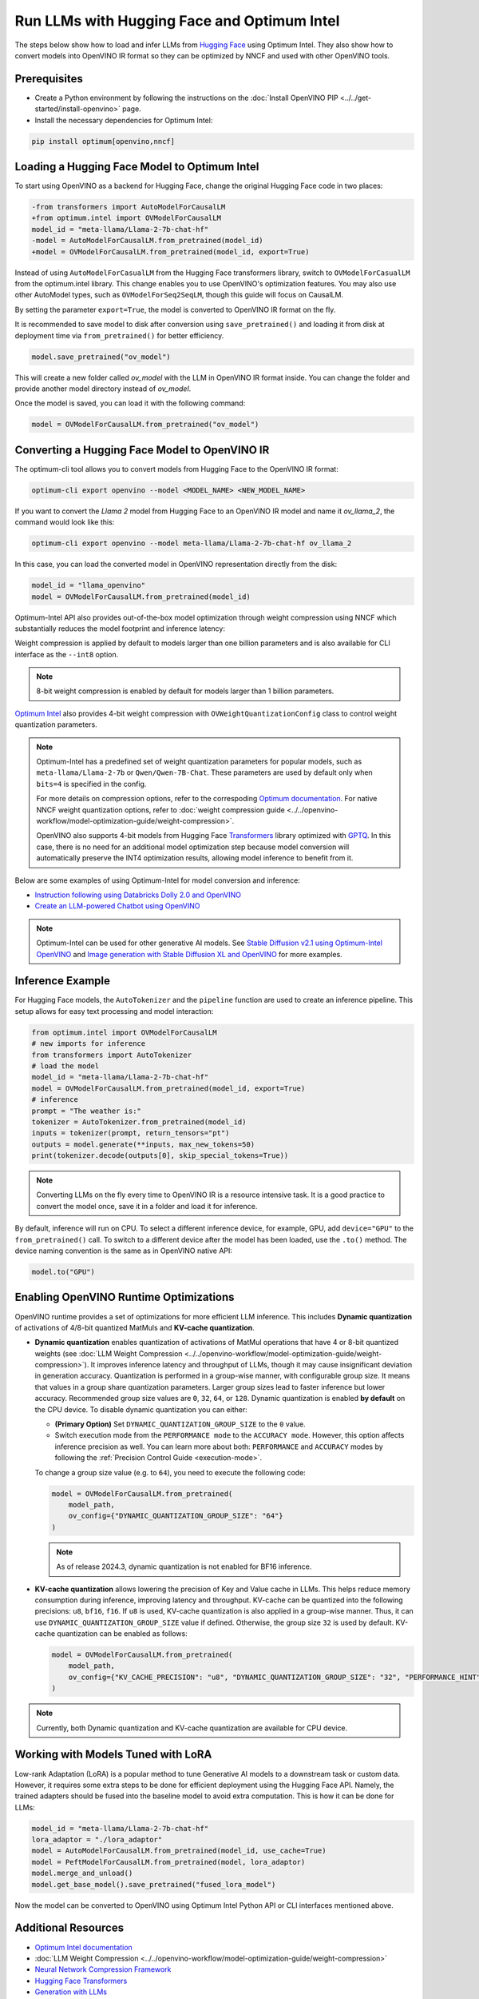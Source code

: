 Run LLMs with Hugging Face and Optimum Intel
===============================================================================================

.. meta::
   :description: Learn how to use the native OpenVINO package to execute LLM models.


The steps below show how to load and infer LLMs from
`Hugging Face <https://huggingface.co/models>`__ using Optimum Intel. They also show how to
convert models into OpenVINO IR format so they can be optimized by NNCF and used with
other OpenVINO tools.

Prerequisites
############################################################

* Create a Python environment by following the instructions on the
  :doc:`Install OpenVINO PIP <../../get-started/install-openvino>` page.
* Install the necessary dependencies for Optimum Intel:

.. code-block:: console

   pip install optimum[openvino,nncf]

Loading a Hugging Face Model to Optimum Intel
############################################################

To start using OpenVINO as a backend for Hugging Face, change the original Hugging Face
code in two places:

.. code-block:: diff

   -from transformers import AutoModelForCausalLM
   +from optimum.intel import OVModelForCausalLM
   model_id = "meta-llama/Llama-2-7b-chat-hf"
   -model = AutoModelForCausalLM.from_pretrained(model_id)
   +model = OVModelForCausalLM.from_pretrained(model_id, export=True)

Instead of using ``AutoModelForCasualLM`` from the Hugging Face transformers library,
switch to ``OVModelForCasualLM`` from the optimum.intel library. This change enables
you to use OpenVINO's optimization features. You may also use other AutoModel types,
such as ``OVModelForSeq2SeqLM``, though this guide will focus on CausalLM.

By setting the parameter ``export=True``, the model is converted to OpenVINO IR format on the fly.

It is recommended to save model to disk after conversion using ``save_pretrained()`` and
loading it from disk at deployment time via ``from_pretrained()`` for better efficiency.

.. code-block:: python

   model.save_pretrained("ov_model")

This will create a new folder called `ov_model` with the LLM in OpenVINO IR format inside.
You can change the folder and provide another model directory instead of `ov_model`.

Once the model is saved, you can load it with the following command:

.. code-block:: python

   model = OVModelForCausalLM.from_pretrained("ov_model")


Converting a Hugging Face Model to OpenVINO IR
############################################################

The optimum-cli tool allows you to convert models from Hugging Face to
the OpenVINO IR format:

.. code-block:: python

   optimum-cli export openvino --model <MODEL_NAME> <NEW_MODEL_NAME>

If you want to convert the `Llama 2` model from Hugging Face to an OpenVINO IR
model and name it `ov_llama_2`, the command would look like this:

.. code-block:: python

   optimum-cli export openvino --model meta-llama/Llama-2-7b-chat-hf ov_llama_2

In this case, you can load the converted model in OpenVINO representation directly from the disk:

.. code-block:: python

   model_id = "llama_openvino"
   model = OVModelForCausalLM.from_pretrained(model_id)

Optimum-Intel API also provides out-of-the-box model optimization through weight compression
using NNCF which substantially reduces the model footprint and inference latency:

.. tab-set::

   .. tab-item:: CLI
      :sync: CLI

      .. code-block:: sh

         optimum-cli export openvino --model meta-llama/Llama-2-7b-chat-hf --weight-format int8 ov_llama_2

   .. tab-item:: API
      :sync: API

      .. code-block:: python

         model = OVModelForCausalLM.from_pretrained(model_id, export=True, load_in_8bit=True)

         # or if the model has been already converted
         model = OVModelForCausalLM.from_pretrained(model_path, load_in_8bit=True)

         # save the model after optimization
         model.save_pretrained(optimized_model_path)


Weight compression is applied by default to models larger than one billion parameters and is
also available for CLI interface as the ``--int8`` option.

.. note::

   8-bit weight compression is enabled by default for models larger than 1 billion parameters.

`Optimum Intel <https://huggingface.co/docs/optimum/intel/inference>`__ also provides 4-bit
weight compression with ``OVWeightQuantizationConfig`` class to control weight quantization
parameters.

.. tab-set::

   .. tab-item:: CLI
      :sync: CLI

      .. code-block:: python

         optimum-cli export openvino --model meta-llama/Llama-2-7b-chat-hf --weight-format int4 ov_llama_2

   .. tab-item:: API
      :sync: API

      .. code-block:: python

         from optimum.intel import OVModelForCausalLM, OVWeightQuantizationConfig
         import nncf

         model = OVModelForCausalLM.from_pretrained(
             model_id,
             export=True,
             quantization_config=OVWeightQuantizationConfig(bits=4),
         )

         # or if the model has been already converted
         model = OVModelForCausalLM.from_pretrained(
             model_path,
             quantization_config=OVWeightQuantizationConfig(bits=4),
         )

         # use custom parameters for weight quantization
         model = OVModelForCausalLM.from_pretrained(
             model_path,
             quantization_config=OVWeightQuantizationConfig(bits=4, asym=True, ratio=0.8, dataset="ptb"),
         )

         # save the model after optimization
         model.save_pretrained(optimized_model_path)


.. note::

   Optimum-Intel has a predefined set of weight quantization parameters for popular models,
   such as ``meta-llama/Llama-2-7b`` or ``Qwen/Qwen-7B-Chat``. These parameters are used by
   default only when ``bits=4`` is specified in the config.

   For more details on compression options, refer to the correspoding `Optimum documentation <https://huggingface.co/docs/optimum/en/intel/openvino/optimization#4-bit>`__.
   For native NNCF weight quantization options, refer to :doc:`weight compression guide <../../openvino-workflow/model-optimization-guide/weight-compression>`.

   OpenVINO also supports 4-bit models from Hugging Face `Transformers <https://github.com/huggingface/transformers>`__
   library optimized with `GPTQ <https://github.com/PanQiWei/AutoGPTQ>`__. In this case, there
   is no need for an additional model optimization step because model conversion will
   automatically preserve the INT4 optimization results, allowing model inference to benefit
   from it.

Below are some examples of using Optimum-Intel for model conversion and inference:

* `Instruction following using Databricks Dolly 2.0 and OpenVINO <https://github.com/openvinotoolkit/openvino_notebooks/blob/latest/notebooks/dolly-2-instruction-following/dolly-2-instruction-following.ipynb>`__
* `Create an LLM-powered Chatbot using OpenVINO <https://github.com/openvinotoolkit/openvino_notebooks/blob/latest/notebooks/llm-chatbot/llm-chatbot.ipynb>`__

.. note::

   Optimum-Intel can be used for other generative AI models. See
   `Stable Diffusion v2.1 using Optimum-Intel OpenVINO <https://github.com/openvinotoolkit/openvino_notebooks/blob/latest/notebooks/stable-diffusion-v2/stable-diffusion-v2-optimum-demo.ipynb>`__
   and
   `Image generation with Stable Diffusion XL and OpenVINO <https://github.com/openvinotoolkit/openvino_notebooks/blob/latest/notebooks/stable-diffusion-xl/stable-diffusion-xl.ipynb>`__
   for more examples.

Inference Example
############################################################

For Hugging Face models, the ``AutoTokenizer`` and the ``pipeline`` function are used to create
an inference pipeline. This setup allows for easy text processing and model interaction:

.. code-block:: python

   from optimum.intel import OVModelForCausalLM
   # new imports for inference
   from transformers import AutoTokenizer
   # load the model
   model_id = "meta-llama/Llama-2-7b-chat-hf"
   model = OVModelForCausalLM.from_pretrained(model_id, export=True)
   # inference
   prompt = "The weather is:"
   tokenizer = AutoTokenizer.from_pretrained(model_id)
   inputs = tokenizer(prompt, return_tensors="pt")
   outputs = model.generate(**inputs, max_new_tokens=50)
   print(tokenizer.decode(outputs[0], skip_special_tokens=True))

.. note::

   Converting LLMs on the fly every time to OpenVINO IR is a resource intensive task.
   It is a good practice to convert the model once, save it in a folder and load it for
   inference.

By default, inference will run on CPU. To select a different inference device, for example, GPU,
add ``device="GPU"`` to the ``from_pretrained()`` call. To switch to a different device after
the model has been loaded, use the ``.to()`` method. The device naming convention is the same
as in OpenVINO native API:

.. code-block:: python

   model.to("GPU")

.. _enabling-runtime-optimizations:

Enabling OpenVINO Runtime Optimizations
############################################################

OpenVINO runtime provides a set of optimizations for more efficient LLM inference. This
includes **Dynamic quantization** of activations of 4/8-bit quantized MatMuls and
**KV-cache quantization**.

* **Dynamic quantization** enables quantization of activations of MatMul operations
  that have 4 or 8-bit quantized weights (see
  :doc:`LLM Weight Compression <../../openvino-workflow/model-optimization-guide/weight-compression>`).
  It improves inference latency and throughput of LLMs, though it may cause
  insignificant deviation in generation accuracy.  Quantization is performed in a group-wise
  manner, with configurable group size. It means that values in a group share quantization
  parameters. Larger group sizes lead to faster inference but lower accuracy. Recommended
  group size values are ``0``, ``32``, ``64``, or ``128``. Dynamic quantization is enabled **by
  default** on the CPU device. To disable dynamic quantization you can either:

  * **(Primary Option)** Set ``DYNAMIC_QUANTIZATION_GROUP_SIZE`` to the ``0`` value.
  * Switch execution mode from the ``PERFORMANCE mode`` to the ``ACCURACY mode``. However, this
    option affects inference precision as well. You can learn more about both: ``PERFORMANCE``
    and ``ACCURACY`` modes by following the :ref:`Precision Control Guide <execution-mode>`.

  To change a group size value (e.g. to ``64``), you need to execute the following code:

  .. code-block:: python

     model = OVModelForCausalLM.from_pretrained(
         model_path,
         ov_config={"DYNAMIC_QUANTIZATION_GROUP_SIZE": "64"}
     )

  .. note::

     As of release 2024.3, dynamic quantization is not enabled for BF16 inference.


* **KV-cache quantization** allows lowering the precision of Key and Value cache in LLMs.
  This helps reduce memory consumption during inference, improving latency and throughput.
  KV-cache can be quantized into the following precisions: ``u8``, ``bf16``, ``f16``.
  If ``u8`` is used, KV-cache quantization is also applied in a group-wise manner. Thus,
  it can use ``DYNAMIC_QUANTIZATION_GROUP_SIZE`` value if defined. Otherwise, the group
  size ``32`` is used by default. KV-cache quantization can be enabled as follows:


  .. code-block:: python

     model = OVModelForCausalLM.from_pretrained(
         model_path,
         ov_config={"KV_CACHE_PRECISION": "u8", "DYNAMIC_QUANTIZATION_GROUP_SIZE": "32", "PERFORMANCE_HINT": "LATENCY"}
     )

.. note::

   Currently, both Dynamic quantization and KV-cache quantization are available for CPU device.


Working with Models Tuned with LoRA
#########################################

Low-rank Adaptation (LoRA) is a popular method to tune Generative AI models to a downstream
task or custom data. However, it requires some extra steps to be done for efficient deployment
using the Hugging Face API. Namely, the trained adapters should be fused into the baseline
model to avoid extra computation. This is how it can be done for LLMs:

.. code-block:: python

   model_id = "meta-llama/Llama-2-7b-chat-hf"
   lora_adaptor = "./lora_adaptor"
   model = AutoModelForCausalLM.from_pretrained(model_id, use_cache=True)
   model = PeftModelForCausalLM.from_pretrained(model, lora_adaptor)
   model.merge_and_unload()
   model.get_base_model().save_pretrained("fused_lora_model")

Now the model can be converted to OpenVINO using Optimum Intel Python API or CLI interfaces
mentioned above.


Additional Resources
#####################

* `Optimum Intel documentation <https://huggingface.co/docs/optimum/intel/inference>`__
* :doc:`LLM Weight Compression <../../openvino-workflow/model-optimization-guide/weight-compression>`
* `Neural Network Compression Framework <https://github.com/openvinotoolkit/nncf>`__
* `Hugging Face Transformers <https://huggingface.co/docs/transformers/index>`__
* `Generation with LLMs <https://huggingface.co/docs/transformers/llm_tutorial>`__
*	`Pipeline class <https://huggingface.co/docs/transformers/main_classes/pipelines>`__
* `GenAI Pipeline Repository <https://github.com/openvinotoolkit/openvino.genai>`__
* `OpenVINO Tokenizers <https://github.com/openvinotoolkit/openvino_tokenizers>`__